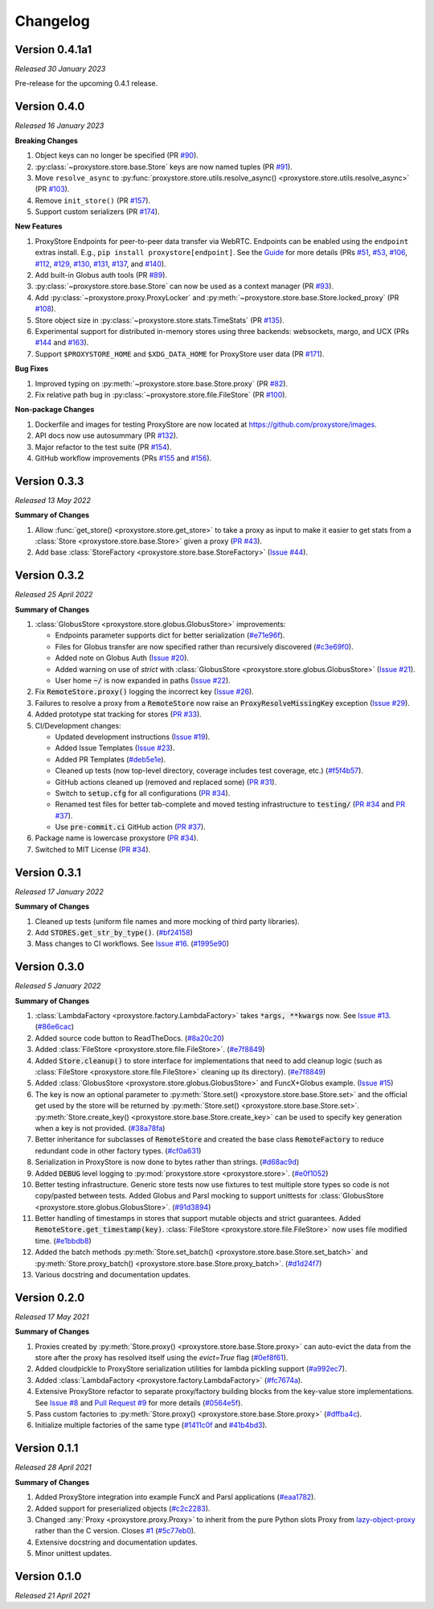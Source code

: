 Changelog
#########

Version 0.4.1a1
---------------

`Released 30 January 2023`

Pre-release for the upcoming 0.4.1 release.

Version 0.4.0
-------------

`Released 16 January 2023`

**Breaking Changes**

#. Object keys can no longer be specified
   (PR `#90 <https://github.com/proxystore/proxystore/pull/90>`_).
#. :py:class:`~proxystore.store.base.Store` keys are now named tuples
   (PR `#91 <https://github.com/proxystore/proxystore/pull/91>`_).
#. Move ``resolve_async`` to :py:func:`proxystore.store.utils.resolve_async() <proxystore.store.utils.resolve_async>`
   (PR `#103 <https://github.com/proxystore/proxystore/pull/103>`_).
#. Remove ``init_store()``
   (PR `#157 <https://github.com/proxystore/proxystore/pull/157>`_).
#. Support custom serializers
   (PR `#174 <https://github.com/proxystore/proxystore/pull/174>`_).

**New Features**

#. ProxyStore Endpoints for peer-to-peer data transfer via WebRTC.
   Endpoints can be enabled using the ``endpoint`` extras install.
   E.g., ``pip install proxystore[endpoint]``.
   See the `Guide <https://proxystore.readthedocs.io/en/latest/guides/endpoints.html>`_ for more details (PRs
   `#51 <https://github.com/proxystore/proxystore/pull/51>`_,
   `#53 <https://github.com/proxystore/proxystore/pull/53>`_,
   `#106 <https://github.com/proxystore/proxystore/pull/106>`_,
   `#112 <https://github.com/proxystore/proxystore/pull/112>`_,
   `#129 <https://github.com/proxystore/proxystore/pull/129>`_,
   `#130 <https://github.com/proxystore/proxystore/pull/130>`_,
   `#131 <https://github.com/proxystore/proxystore/pull/131>`_,
   `#137 <https://github.com/proxystore/proxystore/pull/137>`_, and
   `#140 <https://github.com/proxystore/proxystore/pull/140>`_).
#. Add built-in Globus auth tools
   (PR `#89 <https://github.com/proxystore/proxystore/pull/89>`_).
#. :py:class:`~proxystore.store.base.Store` can now be used as a context manager
   (PR `#93 <https://github.com/proxystore/proxystore/pull/93>`_).
#. Add :py:class:`~proxystore.proxy.ProxyLocker` and :py:meth:`~proxystore.store.base.Store.locked_proxy`
   (PR `#108 <https://github.com/proxystore/proxystore/pull/108>`_).
#. Store object size in :py:class:`~proxystore.store.stats.TimeStats`
   (PR `#135 <https://github.com/proxystore/proxystore/pull/135>`_).
#. Experimental support for distributed in-memory stores using three backends: websockets, margo, and UCX (PRs
   `#144 <https://github.com/proxystore/proxystore/pull/144>`_ and
   `#163 <https://github.com/proxystore/proxystore/pull/163>`_).
#. Support ``$PROXYSTORE_HOME`` and ``$XDG_DATA_HOME`` for ProxyStore user data
   (PR `#171 <https://github.com/proxystore/proxystore/pull/171>`_).

**Bug Fixes**

#. Improved typing on :py:meth:`~proxystore.store.base.Store.proxy`
   (PR `#82 <https://github.com/proxystore/proxystore/pull/82>`_).
#. Fix relative path bug in :py:class:`~proxystore.store.file.FileStore`
   (PR `#100 <https://github.com/proxystore/proxystore/pull/100>`_).

**Non-package Changes**

#. Dockerfile and images for testing ProxyStore are now located at `<https://github.com/proxystore/images>`_.
#. API docs now use autosummary
   (PR `#132 <https://github.com/proxystore/proxystore/pull/132>`_).
#. Major refactor to the test suite
   (PR `#154 <https://github.com/proxystore/proxystore/pull/154>`_).
#. GitHub workflow improvements (PRs
   `#155 <https://github.com/proxystore/proxystore/pull/155>`_ and
   `#156 <https://github.com/proxystore/proxystore/pull/156>`_).

Version 0.3.3
-------------

`Released 13 May 2022`

**Summary of Changes**

#. Allow :func:`get_store() <proxystore.store.get_store>` to take a proxy as input to make it easier to get stats from a :class:`Store <proxystore.store.base.Store>` given a proxy (`PR #43 <https://github.com/proxystore/proxystore/pull/43>`_).
#. Add base :class:`StoreFactory <proxystore.store.base.StoreFactory>` (`Issue #44 <https://github.com/proxystore/proxystore/issues/44>`_).


Version 0.3.2
-------------

`Released 25 April 2022`

**Summary of Changes**

#. :class:`GlobusStore <proxystore.store.globus.GlobusStore>` improvements:

   * Endpoints parameter supports dict for better serialization (`#e71e96f <https://github.com/proxystore/proxystore/commit/e71e96ffe2af8ace2da1249744fee71a71d4e221>`_).
   * Files for Globus transfer are now specified rather than recursively discovered (`#c3e69f0 <https://github.com/proxystore/proxystore/commit/c3e69f05f4a69609ddd9cdefc58beca41dc2434e>`_).
   * Added note on Globus Auth (`Issue #20 <https://github.com/proxystore/proxystore/issues/20>`_).
   * Added warning on use of `strict` with :class:`GlobusStore <proxystore.store.globus.GlobusStore>` (`Issue #21 <https://github.com/proxystore/proxystore/issues/21>`_).
   * User home :code:`~/` is now expanded in paths (`Issue #22 <https://github.com/proxystore/proxystore/issues/22>`_).

#. Fix :code:`RemoteStore.proxy()` logging the incorrect key (`Issue #26 <https://github.com/proxystore/proxystore/issues/26>`_).
#. Failures to resolve a proxy from a :code:`RemoteStore` now raise an :code:`ProxyResolveMissingKey` exception (`Issue #29 <https://github.com/proxystore/proxystore/issues/29>`_).
#. Added prototype stat tracking for stores (`PR #33 <https://github.com/proxystore/proxystore/pull/33>`_).
#. CI/Development changes:

   * Updated development instructions (`Issue #19 <https://github.com/proxystore/proxystore/issues/19>`_).
   * Added Issue Templates (`Issue #23 <https://github.com/proxystore/proxystore/issues/23>`_).
   * Added PR Templates (`#deb5e1e <https://github.com/proxystore/proxystore/commit/deb5e1e34904aec59eec5a9ea31b7acac89142f5>`_).
   * Cleaned up tests (now top-level directory, coverage includes test coverage, etc.) (`#f5f4b57 <https://github.com/proxystore/proxystore/commit/f5f4b57f6095a7d5f10c328a2e48cfdcf698c002>`_).
   * GitHub actions cleaned up (removed and replaced some) (`PR #31 <https://github.com/proxystore/proxystore/pull/31>`_).
   * Switch to :code:`setup.cfg` for all configurations (`PR #34 <https://github.com/proxystore/proxystore/pull/34>`_).
   * Renamed test files for better tab-complete and moved testing infrastructure to :code:`testing/` (`PR #34 <https://github.com/proxystore/proxystore/pull/34>`_ and `PR #37 <https://github.com/proxystore/proxystore/pull/37>`_).
   * Use :code:`pre-commit.ci` GitHub action (`PR #37 <https://github.com/proxystore/proxystore/pull/37>`_).

#. Package name is lowercase proxystore (`PR #34 <https://github.com/proxystore/proxystore/pull/34>`_).
#. Switched to MIT License (`PR #34 <https://github.com/proxystore/proxystore/pull/34>`_).


Version 0.3.1
-------------

`Released 17 January 2022`

**Summary of Changes**

#. Cleaned up tests (uniform file names and more mocking of third party libraries).
#. Add :code:`STORES.get_str_by_type()`. (`#bf24158 <https://github.com/proxystore/proxystore/commit/bf2415885a8da47d58af20f1ae0751397a3058e9>`_)
#. Mass changes to CI workflows. See `Issue #16 <https://github.com/proxystore/proxystore/issues/17>`_. (`#1995e90 <https://github.com/proxystore/proxystore/commit/1995e90acf7dc8a5c3ee97dc3db6b4f44112b749>`_)


Version 0.3.0
-------------

`Released 5 January 2022`

**Summary of Changes**

#. :class:`LambdaFactory <proxystore.factory.LambdaFactory>` takes :code:`*args, **kwargs` now. See `Issue #13 <https://github.com/proxystore/proxystore/issues/13>`_. (`#86e6cac <https://github.com/proxystore/proxystore/commit/86e6cac2c782bca7d2ef2e573bd4afc254c4c678>`_)
#. Added source code button to ReadTheDocs. (`#8a20c20 <https://github.com/proxystore/proxystore/commit/8a20c2099e9eea5235b1dc819ef8c633b21ab662>`_)
#. Added :class:`FileStore <proxystore.store.file.FileStore>`. (`#e7f8849 <https://github.com/proxystore/proxystore/commit/e7f8849dfd412cb2a451a624ff1fcd001a4615ca>`_)
#. Added :code:`Store.cleanup()` to store interface for implementations that need to add cleanup logic (such as :class:`FileStore <proxystore.store.file.FileStore>` cleaning up its directory). (`#e7f8849 <https://github.com/proxystore/proxystore/commit/e7f8849dfd412cb2a451a624ff1fcd001a4615ca>`_)
#. Added :class:`GlobusStore <proxystore.store.globus.GlobusStore>` and FuncX+Globus example. (`Issue #15 <https://github.com/proxystore/proxystore/issues/15>`_)
#. The key is now an optional parameter to :py:meth:`Store.set() <proxystore.store.base.Store.set>` and the official get used by the store will be returned by :py:meth:`Store.set() <proxystore.store.base.Store.set>`. :py:meth:`Store.create_key() <proxystore.store.base.Store.create_key>` can be used to specify key generation when a key is not provided. (`#38a78fa <https://github.com/proxystore/proxystore/commit/38a78fad4ec95012923620523c35e9b9c8083828>`_)
#. Better inheritance for subclasses of :code:`RemoteStore` and created the base class :code:`RemoteFactory` to reduce redundant code in other factory types. (`#cf0a631 <https://github.com/proxystore/proxystore/commit/cf0a631646cbec676928daa6a166218185847fa6>`_)
#. Serialization in ProxyStore is now done to bytes rather than strings. (`#d68ac9d <https://github.com/proxystore/proxystore/commit/d68ac9de92cc5d2b902c2fed462e75df7c830c8e>`_)
#. Added :code:`DEBUG` level logging to :py:mod:`proxystore.store <proxystore.store>`. (`#e0f1052 <https://github.com/proxystore/proxystore/commit/e0f1052a1bae3ccf2af10320852605989b501521>`_)
#. Better testing infrastructure. Generic store tests now use fixtures to test multiple store types so code is not copy/pasted between tests. Added Globus and Parsl mocking to support unittests for :class:`GlobusStore <proxystore.store.globus.GlobusStore>`. (`#91d3894 <https://github.com/proxystore/proxystore/commit/91d3894bd85de8686fda0d9e425f18e122fa9e82>`_)
#. Better handling of timestamps in stores that support mutable objects and strict guarantees. Added :code:`RemoteStore.get_timestamp(key)`. :class:`FileStore <proxystore.store.file.FileStore>` now uses file modified time. (`#e1bbdb8 <https://github.com/proxystore/proxystore/commit/e1bbdb8d485369e86b1a9acef6ccd2c1321c2e8d>`_)
#. Added the batch methods :py:meth:`Store.set_batch() <proxystore.store.base.Store.set_batch>` and :py:meth:`Store.proxy_batch() <proxystore.store.base.Store.proxy_batch>`. (`#d1d24f7 <https://github.com/proxystore/proxystore/commit/d1d24f76fd8c2e50405d1580f116ac8c7e3d2339>`_)
#. Various docstring and documentation updates.

Version 0.2.0
-------------

`Released 17 May 2021`

**Summary of Changes**

#. Proxies created by :py:meth:`Store.proxy() <proxystore.store.base.Store.proxy>` can auto-evict the data from the store after the proxy has resolved itself using the `evict=True` flag (`#0ef8f61 <https://github.com/proxystore/proxystore/commit/0ef8f617118926737c85936adf2c0355150d93ee>`_).
#. Added cloudpickle to ProxyStore serialization utilities for lambda pickling support (`#a992ec7 <https://github.com/proxystore/proxystore/commit/a992ec756b40551fa36455e39d4bc617cb7cc2ce>`_).
#. Added :class:`LambdaFactory <proxystore.factory.LambdaFactory>` (`#fc7674a <https://github.com/proxystore/proxystore/commit/fc76746a432cfe6f50214bece98ebe956abd848b>`_).
#. Extensive ProxyStore refactor to separate proxy/factory building blocks from the key-value store implementations. See `Issue #8 <https://github.com/proxystore/proxystore/issues/8>`_ and `Pull Request #9 <https://github.com/proxystore/proxystore/pull/9>`_ for more details (`#0564e5f <https://github.com/proxystore/proxystore/commit/0564e5f437cc34097528dd93256460a4bf1e6345>`_).
#. Pass custom factories to :py:meth:`Store.proxy() <proxystore.store.base.Store.proxy>` (`#dffba4c <https://github.com/proxystore/proxystore/commit/dffba4c7b0a81ea12f91d75c1ab014ded435868b>`_).
#. Initialize multiple factories of the same type (`#1411c0f <https://github.com/proxystore/proxystore/commit/1411c0f638e22cdb4ea0047fa97137c84eab8538>`_ and `#41b4bd3 <https://github.com/proxystore/proxystore/commit/41b4bd3c4e432ac00c3b9c3c91fb911fb1450353>`_).


Version 0.1.1
-------------

`Released 28 April 2021`

**Summary of Changes**

#. Added ProxyStore integration into example FuncX and Parsl applications (`#eaa1782 <https://github.com/proxystore/proxystore/commit/eaa1782dedb2436ecbee0d9ea4e11c932720b12a>`_).
#. Added support for preserialized objects (`#c2c2283 <https://github.com/proxystore/proxystore/commit/c2c228316cdfbbd31a3642839bc9b4e9884c2be7>`_).
#. Changed :any:`Proxy <proxystore.proxy.Proxy>` to inherit from the pure Python slots Proxy from `lazy-object-proxy <https://github.com/ionelmc/python-lazy-object-proxy>`_ rather than the C version. Closes `#1 <https://github.com/proxystore/proxystore/issues/1>`_ (`#5c77eb0 <https://github.com/proxystore/proxystore/commit/5c77eb08f6128344aba53f200dad30ddcf035daf>`_).
#. Extensive docstring and documentation updates.
#. Minor unittest updates.

Version 0.1.0
-------------

`Released 21 April 2021`
